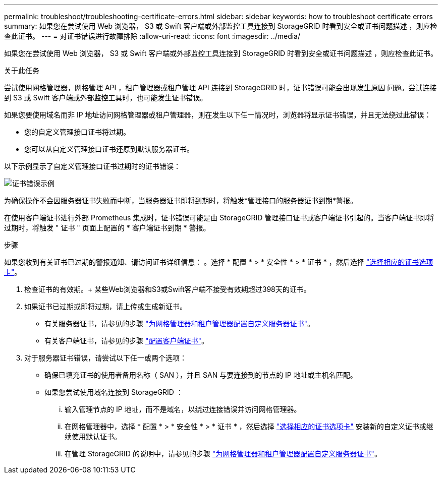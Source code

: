 ---
permalink: troubleshoot/troubleshooting-certificate-errors.html 
sidebar: sidebar 
keywords: how to troubleshoot certificate errors 
summary: 如果您在尝试使用 Web 浏览器， S3 或 Swift 客户端或外部监控工具连接到 StorageGRID 时看到安全或证书问题描述 ，则应检查此证书。 
---
= 对证书错误进行故障排除
:allow-uri-read: 
:icons: font
:imagesdir: ../media/


[role="lead"]
如果您在尝试使用 Web 浏览器， S3 或 Swift 客户端或外部监控工具连接到 StorageGRID 时看到安全或证书问题描述 ，则应检查此证书。

.关于此任务
尝试使用网格管理器，网格管理 API ，租户管理器或租户管理 API 连接到 StorageGRID 时，证书错误可能会出现发生原因 问题。尝试连接到 S3 或 Swift 客户端或外部监控工具时，也可能发生证书错误。

如果您要使用域名而非 IP 地址访问网格管理器或租户管理器，则在发生以下任一情况时，浏览器将显示证书错误，并且无法绕过此错误：

* 您的自定义管理接口证书将过期。
* 您可以从自定义管理接口证书还原到默认服务器证书。


以下示例显示了自定义管理接口证书过期时的证书错误：

image::../media/certificate_error.png[证书错误示例]

为确保操作不会因服务器证书失败而中断，当服务器证书即将到期时，将触发*管理接口的服务器证书到期*警报。

在使用客户端证书进行外部 Prometheus 集成时，证书错误可能是由 StorageGRID 管理接口证书或客户端证书引起的。当客户端证书即将过期时，将触发 " 证书 " 页面上配置的 * 客户端证书到期 * 警报。

.步骤
如果您收到有关证书已过期的警报通知、请访问证书详细信息：
。选择 * 配置 * > * 安全性 * > * 证书 * ，然后选择 link:../admin/using-storagegrid-security-certificates.html#access-security-certificates["选择相应的证书选项卡"]。

. 检查证书的有效期。+
某些Web浏览器和S3或Swift客户端不接受有效期超过398天的证书。
. 如果证书已过期或即将过期，请上传或生成新证书。
+
** 有关服务器证书，请参见的步骤 link:../admin/configuring-custom-server-certificate-for-grid-manager-tenant-manager.html#add-a-custom-management-interface-certificate["为网格管理器和租户管理器配置自定义服务器证书"]。
** 有关客户端证书，请参见的步骤 link:../admin/configuring-administrator-client-certificates.html["配置客户端证书"]。


. 对于服务器证书错误，请尝试以下任一或两个选项：
+
** 确保已填充证书的使用者备用名称（ SAN ），并且 SAN 与要连接到的节点的 IP 地址或主机名匹配。
** 如果您尝试使用域名连接到 StorageGRID ：
+
... 输入管理节点的 IP 地址，而不是域名，以绕过连接错误并访问网格管理器。
... 在网格管理器中，选择 * 配置 * > * 安全性 * > * 证书 * ，然后选择 link:../admin/using-storagegrid-security-certificates.html#access-security-certificates["选择相应的证书选项卡"] 安装新的自定义证书或继续使用默认证书。
... 在管理 StorageGRID 的说明中，请参见的步骤 link:../admin/configuring-custom-server-certificate-for-grid-manager-tenant-manager.html#add-a-custom-management-interface-certificate["为网格管理器和租户管理器配置自定义服务器证书"]。





